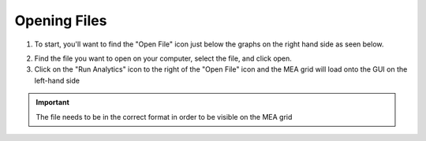Opening Files
=============


1. To start, you'll want to find the "Open File" icon just below the graphs on the right hand side as seen below.

.. image:: _static/screenshot1.png

2. Find the file you want to open on your computer, select the file, and click open. 

3. Click on the "Run Analytics" icon to the right of the "Open File" icon and the MEA grid will load onto the GUI on the left-hand side

.. image:: _static/screenshot2.png

.. important::
    The file needs to be in the correct format in order to be visible on the MEA grid

    